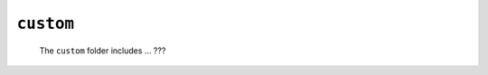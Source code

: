.. _instances_custom:

==========
``custom``
==========

    .. image:: ../../_images/projects/instances/custom.png
    
    The ``custom`` folder includes ... ???